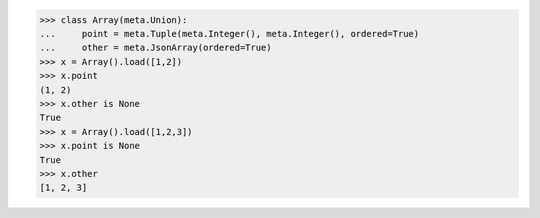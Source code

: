 >>> class Array(meta.Union):
...     point = meta.Tuple(meta.Integer(), meta.Integer(), ordered=True)
...     other = meta.JsonArray(ordered=True)
>>> x = Array().load([1,2])
>>> x.point
(1, 2)
>>> x.other is None
True
>>> x = Array().load([1,2,3])
>>> x.point is None
True
>>> x.other
[1, 2, 3]
